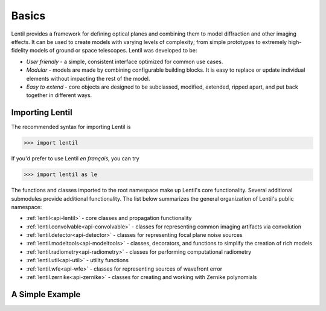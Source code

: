 ******
Basics
******
Lentil provides a framework for defining optical planes and combining them to model
diffraction and other imaging effects. It can be used to create models with varying
levels of complexity; from simple prototypes to extremely high-fidelity models of ground
or space telescopes. Lentil was developed to be:

* *User friendly* - a simple, consistent interface optimized for common use cases.

* *Modular* - models are made by combining configurable building blocks. It is easy to
  replace or update individual elements without impacting the rest of the model.

* *Easy to extend* - core objects are designed to be subclassed, modified, extended,
  ripped apart, and put back together in different ways.


Importing Lentil
================
The recommended syntax for importing Lentil is

.. code-block:: python3

    >>> import lentil

If you'd prefer to use Lentil *en français*, you can try

.. code-block:: python3

    >>> import lentil as le

The functions and classes imported to the root namespace make up Lentil's core
functionality. Several additional submodules provide additional functionality. The
list below summarizes the general organization of Lentil's public namespace:

* :ref:`lentil<api-lentil>` - core classes and propagation functionality
* :ref:`lentil.convolvable<api-convolvable>` - classes for representing common imaging
  artifacts via convolution
* :ref:`lentil.detector<api-detector>` - classes for representing focal plane noise
  sources
* :ref:`lentil.modeltools<api-modeltools>` - classes, decorators, and functions to
  simplify the creation of rich models
* :ref:`lentil.radiometry<api-radiometry>` - classes for performing computational
  radiometry
* :ref:`lentil.util<api-util>` - utility functions
* :ref:`lentil.wfe<api-wfe>` - classes for representing sources of wavefront error
* :ref:`lentil.zernike<api-zernike>` - classes for creating and working with Zernike
  polynomials

A Simple Example
================
